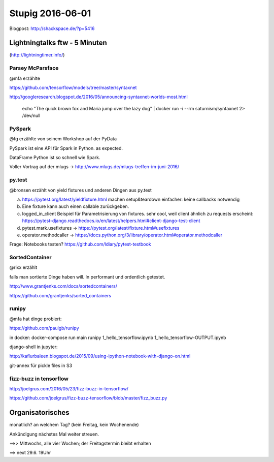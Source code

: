 =================
Stupig 2016-06-01
=================

Blogpost: http://shackspace.de/?p=5416

 
Lightningtalks ftw - 5 Minuten
------------------------------

(http://lightningtimer.info/)


Parsey McParsface
~~~~~~~~~~~~~~~~~

@mfa erzählte

https://github.com/tensorflow/models/tree/master/syntaxnet

http://googleresearch.blogspot.de/2016/05/announcing-syntaxnet-worlds-most.html

..

  echo "The quick brown fox and Maria jump over the lazy dog" | docker run -i --rm saturnism/syntaxnet 2> /dev/null


PySpark
~~~~~~~

@fg erzählte von seinem Workshop auf der PyData

PySpark ist eine API für Spark in Python. as expected.

DataFrame Python ist so schnell wie Spark.

Voller Vortrag auf der mlugs -> http://www.mlugs.de/mlugs-treffen-im-juni-2016/


py.test
~~~~~~~

@bronsen erzählt von yield fixtures und anderen Dingen aus py.test

a) https://pytest.org/latest/yieldfixture.html machen setup&teardown einfacher: keine callbacks notwendig

b) Eine fixture kann auch einen callable zurückgeben.

c) logged_in_client Beispiel für Parametrisierung von fixtures. sehr cool, weil client ähnlich zu requests erscheint: https://pytest-django.readthedocs.io/en/latest/helpers.html#client-django-test-client

d) pytest.mark.usefixtures -> https://pytest.org/latest/fixture.html#usefixtures

e) operator.methodcaller -> https://docs.python.org/3/library/operator.html#operator.methodcaller  

Frage: Notebooks testen? https://github.com/ldiary/pytest-testbook


SortedContainer
~~~~~~~~~~~~~~~~

@rixx erzählt

falls man sortierte Dinge haben will. In performant und ordentlich getestet.

http://www.grantjenks.com/docs/sortedcontainers/

https://github.com/grantjenks/sorted_containers


runipy
~~~~~~

@mfa hat dinge probiert:

https://github.com/paulgb/runipy

in docker: docker-compose run main runipy 1_hello_tensorflow.ipynb 1_hello_tensorflow-OUTPUT.ipynb

django-shell in jupyter:

http://kaflurbaleen.blogspot.de/2015/09/using-ipython-notebook-with-django-on.html

git-annex für pickle files in S3


fizz-buzz in tensorflow
~~~~~~~~~~~~~~~~~~~~~~~

http://joelgrus.com/2016/05/23/fizz-buzz-in-tensorflow/

https://github.com/joelgrus/fizz-buzz-tensorflow/blob/master/fizz_buzz.py


Organisatorisches
-----------------

monatlich? an welchem Tag? (kein Freitag, kein Wochenende)

Ankündigung nächstes Mal weiter streuen.

==>> Mittwochs, alle vier Wochen; der Freitagstermin bleibt erhalten

==> next 29.6. 19Uhr


